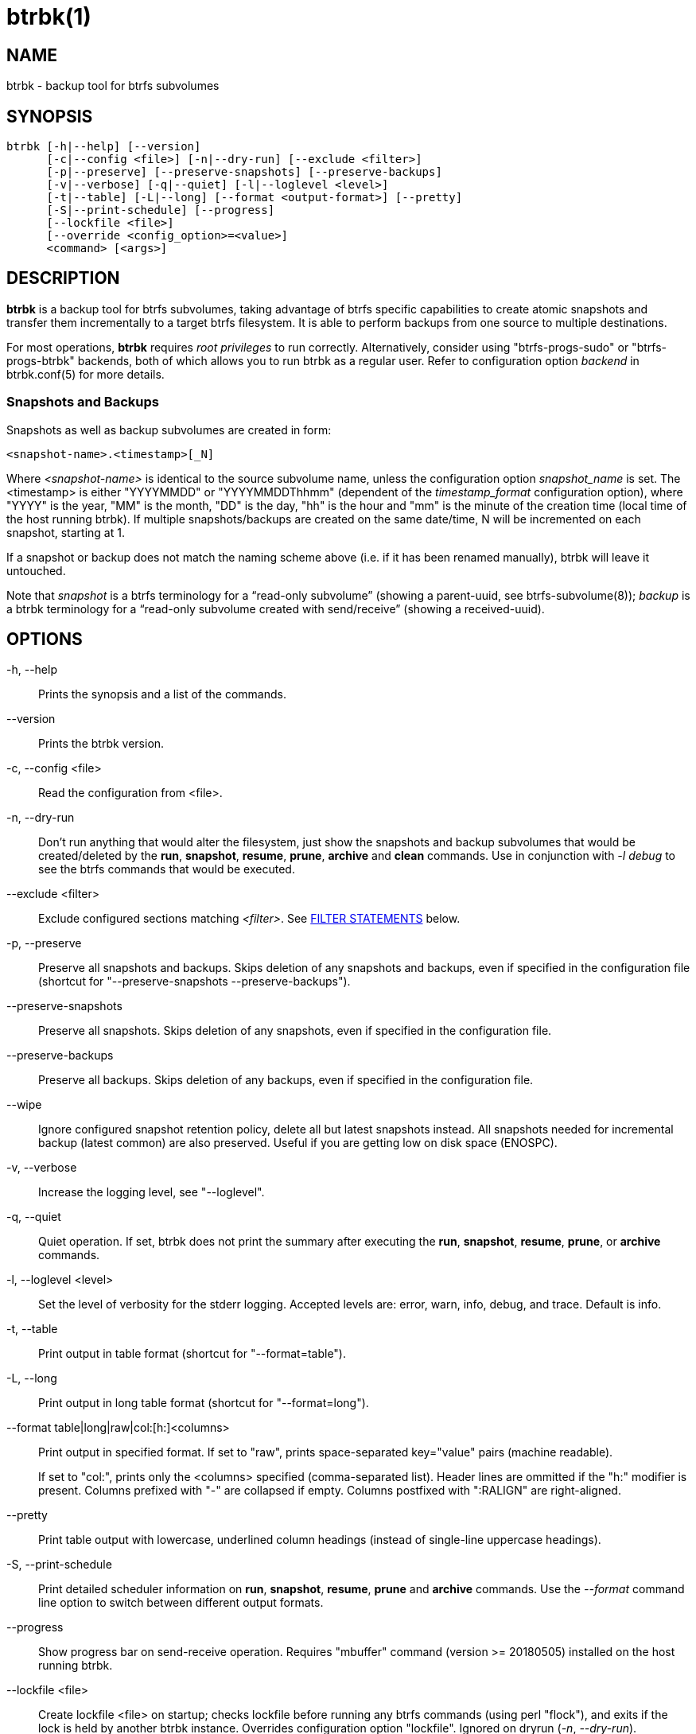 btrbk(1)
========
:date: 2021-01-10
:release-version: 0.31.0
:man manual: Btrbk Manual
:man source: Btrbk {release-version}


NAME
----

btrbk - backup tool for btrfs subvolumes


SYNOPSIS
--------

[verse]
btrbk [-h|--help] [--version]
      [-c|--config <file>] [-n|--dry-run] [--exclude <filter>]
      [-p|--preserve] [--preserve-snapshots] [--preserve-backups]
      [-v|--verbose] [-q|--quiet] [-l|--loglevel <level>]
      [-t|--table] [-L|--long] [--format <output-format>] [--pretty]
      [-S|--print-schedule] [--progress]
      [--lockfile <file>]
      [--override <config_option>=<value>]
      <command> [<args>]


DESCRIPTION
-----------

*btrbk* is a backup tool for btrfs subvolumes, taking advantage of
btrfs specific capabilities to create atomic snapshots and transfer
them incrementally to a target btrfs filesystem. It is able to perform
backups from one source to multiple destinations.

For most operations, *btrbk* requires 'root privileges' to run
correctly. Alternatively, consider using "btrfs-progs-sudo" or
"btrfs-progs-btrbk" backends, both of which allows you to run btrbk as
a regular user. Refer to configuration option 'backend' in
btrbk.conf(5) for more details.


=== Snapshots and Backups

Snapshots as well as backup subvolumes are created in form:

    <snapshot-name>.<timestamp>[_N]

Where '<snapshot-name>' is identical to the source subvolume name,
unless the configuration option 'snapshot_name' is set. The
<timestamp> is either "YYYYMMDD" or "YYYYMMDDThhmm" (dependent of the
'timestamp_format' configuration option), where "YYYY" is the year,
"MM" is the month, "DD" is the day, "hh" is the hour and "mm" is the
minute of the creation time (local time of the host running btrbk). If
multiple snapshots/backups are created on the same date/time, N will
be incremented on each snapshot, starting at 1.

If a snapshot or backup does not match the naming scheme above
(i.e. if it has been renamed manually), btrbk will leave it untouched.

Note that 'snapshot' is a btrfs terminology for a ``read-only
subvolume'' (showing a parent-uuid, see btrfs-subvolume(8)); 'backup'
is a btrbk terminology for a ``read-only subvolume created with
send/receive'' (showing a received-uuid).


OPTIONS
-------

-h, --help::
    Prints the synopsis and a list of the commands.

--version::
    Prints the btrbk version.

-c, --config <file>::
    Read the configuration from <file>.

-n, --dry-run::
    Don't run anything that would alter the filesystem, just show the
    snapshots and backup subvolumes that would be created/deleted by
    the *run*, *snapshot*, *resume*, *prune*, *archive* and *clean*
    commands. Use in conjunction with '-l debug' to see the btrfs
    commands that would be executed.

--exclude <filter>::
    Exclude configured sections matching '<filter>'. See
    <<_filter_statements,FILTER STATEMENTS>> below.

-p, --preserve::
    Preserve all snapshots and backups. Skips deletion of any
    snapshots and backups, even if specified in the configuration file
    (shortcut for "--preserve-snapshots --preserve-backups").

--preserve-snapshots::
    Preserve all snapshots. Skips deletion of any snapshots, even if
    specified in the configuration file.

--preserve-backups::
    Preserve all backups. Skips deletion of any backups, even if
    specified in the configuration file.

--wipe::
    Ignore configured snapshot retention policy, delete all but latest
    snapshots instead. All snapshots needed for incremental backup
    (latest common) are also preserved. Useful if you are getting low
    on disk space (ENOSPC).

-v, --verbose::
    Increase the logging level, see "--loglevel".

-q, --quiet::
    Quiet operation. If set, btrbk does not print the summary after
    executing the *run*, *snapshot*, *resume*, *prune*, or *archive*
    commands.

-l, --loglevel <level>::
    Set the level of verbosity for the stderr logging. Accepted levels
    are: error, warn, info, debug, and trace. Default is info.

-t, --table::
    Print output in table format (shortcut for "--format=table").

-L, --long::
    Print output in long table format (shortcut for "--format=long").

--format table|long|raw|col:[h:]<columns>::
    Print output in specified format. If set to "raw", prints
    space-separated key="value" pairs (machine readable).
+
If set to "col:", prints only the <columns> specified (comma-separated
list). Header lines are ommitted if the "h:" modifier is present.
Columns prefixed with "-" are collapsed if empty. Columns postfixed
with ":RALIGN" are right-aligned.

--pretty::
    Print table output with lowercase, underlined column headings
    (instead of single-line uppercase headings).

-S, --print-schedule::
    Print detailed scheduler information on *run*, *snapshot*,
    *resume*, *prune* and *archive* commands. Use the '--format'
    command line option to switch between different output formats.

--progress::
    Show progress bar on send-receive operation. Requires "mbuffer"
    command (version >= 20180505) installed on the host running btrbk.

--lockfile <file>::
    Create lockfile <file> on startup; checks lockfile before running
    any btrfs commands (using perl "flock"), and exits if the lock is
    held by another btrbk instance. Overrides configuration option
    "lockfile". Ignored on dryrun ('-n', '--dry-run').

--override <config_option>=<value>::
    Override a configuration option <config_option> with
    <value>. Globally, for ALL contexts. Use with care!


COMMANDS
--------

=== Actions

The following commands are used to create snapshots and/or
backups. All actions can operate in dry-run mode ('-n', '--dry-run').
Use the '--format' command line option to switch between different
output formats.

See section RETENTION POLICY in *btrbk.conf*(5) for information on
configuring the retention policy.

*run* [filter...]::
    Perform snapshot and backup operations as specified in the
    configuration file. If the optional [filter...] arguments are
    present, snapshots and backups are only performed for the
    subvolumes/targets matching a filter statement (see
    <<_filter_statements,FILTER STATEMENTS>> below).
+
*Step 0: Read Data*;;
    Read information from the source and target btrfs filesystems in
    order to perform sanity checks and identify parent/child and
    received-from relationships.
+
*Step 1: Create Snapshots*;;
    If the checks succeed, btrbk creates snapshots for the source
    subvolumes specified in the configuration file, according to the
    'snapshot_create' option.
+
*Step 2: Create Backups*;;
    For each specified target, btrbk creates the backups as follows:
    After comparing the backups to the source snapshots, btrbk
    transfers all missing snapshots needed to satisfy the configured
    target retention policy, incrementally from the latest common
    parent subvolume found. If no common parent subvolume is found (or
    if the 'incremental' option is set to ``no''), a full
    (non-incremental) backup is created.
+
*Step 3: Delete Backups*;;
    Unless the -p, --preserve or --preserve-backups option is set,
    backup subvolumes that are not preserved by their configured
    retention policy will be deleted. Note that the latest
    snapshot/backup pair are always preserved, regardless of the
    retention policy.
+
*Step 4: Delete Snapshots*;;
    Unless the -p, --preserve or --preserve-snapshots option is set,
    snapshots that are not preserved by their configured retention
    policy will be deleted. Note that the latest snapshot (the one
    created in step 1) as well as the latest snapshot/backup pair are
    always preserved, regardless of the retention policy.


*dryrun* [filter...]::
    Don't run any btrfs commands that would alter the filesystem, just
    show the snapshots and backup subvolumes that would be
    created/deleted by the *run* command. Use in conjunction with '-l
    debug' to see the btrfs commands that would be executed.

*snapshot* [filter...]::
    Snapshot only: skips backup creation and deletion (steps 2 and
    3). Use in conjunction with -p, --preserve (or
    --preserve-snapshots) if you also want to skip snapshot deletion
    (step 4).
+
Note that snapshot deletion is skipped if the target is not
accessible, as it is still required in order to determine the latest
snapshot/backup pair (which is always preserved, regardless of the
retention policy).

*resume* [filter...]::
    Resume backups: skips snapshot creation (step 1), transfers and
    deletes snapshots/backups in order to satisfy their configured
    retention policy. Use in conjunction with -p, --preserve,
    --preserve-backups, --preserve-snapshots if you want to skip
    backup and/or snapshot deletion (steps 3, 4).

*prune* [filter...]::
    Prune snapshots and backups: skips snapshot and backup creation
    (steps 1, 2), only deletes snapshots and backups in order to
    satisfy their configured retention policy. Useful for cleaning the
    disk after changing the retention policy. Use in conjunction with
    --preserve-backups, --preserve-snapshots if you want to skip
    backup or snapshot deletion (steps 3, 4).
+
Note that deletion is skipped if source or target is not accessible,
as it is still required in order to determine the latest
snapshot/backup pair (which is always preserved, regardless of the
retention policy).

*archive* <source> <target> [--raw]::
    Recursively copy all subvolumes created by btrbk from <source> to
    <target> directory, optionally rescheduled using
    'archive_preserve_*' configuration options. Also creates directory
    tree on <target>. Useful for creating extra archive copies
    (clones) from your backup disks. Note that you can continue using
    btrbk after swapping your backup disk with the archive disk.
+
If you want to use nested subvolumes on the target filesystem, you
need to create them by hand (e.g. by running "btrfs subvolume create
<target>/dir"). Check the output of --dry-run if unsure.
+
Note that this feature needs a *linux kernel >=4.4* to work correctly!
+
If '--raw' option is set, creates raw targets (experimental, see
btrbk.conf(5), TARGET TYPES).

*clean* [filter...]::
    Delete incomplete (garbled) backups. Incomplete backups can be
    left behind on network errors or kill signals while a send/receive
    operation is ongoing, and are identified by the "received_uuid"
    flag not being set on a target (backup) subvolume.

The following table gives a quick overview of the action commands and
resulting snapshot creation (S+), backup creation (B+), snapshot
deletion (S-), and backup deletion (B-):

ifdef::backend-docbook,backend-manpage[]
....
Command   Option                 S+ B+ S- B-
--------------------------------------------
run                              x  x  x  x
run       --preserve             x  x
run       --preserve-snapshots   x  x     x
run       --preserve-backups     x  x  x
snapshot                         x     x
snapshot  --preserve             x
resume                              x  x  x
resume    --preserve                x
resume    --preserve-snapshots      x     x
resume    --preserve-backups        x  x
prune                                  x  x
prune     --preserve-snapshots            x
prune     --preserve-backups           x
....
endif::backend-docbook,backend-manpage[]
ifndef::backend-docbook,backend-manpage[]
[cols="2*<m,4*^", options="header,autowidth,compact", style="monospaced"]
|=======
|Command  |Option                |S+ |B+ |S- |B-
|run      |                      | x | x | x | x
|run      |--preserve            | x | x |   |
|run      |--preserve-snapshots  | x | x |   | x
|run      |--preserve-backups    | x | x | x |
|snapshot |                      | x |   | x |
|snapshot |--preserve            | x |   |   |
|resume   |                      |   | x | x | x
|resume   |--preserve            |   | x |   |
|resume   |--preserve-snapshots  |   | x |   | x
|resume   |--preserve-backups    |   | x | x |
|prune    |                      |   |   | x | x
|prune    |--preserve-snapshots  |   |   |   | x
|prune    |--preserve-backups    |   |   | x |
|=======
endif::backend-docbook,backend-manpage[]


=== Informative Commands

The following commands are informative only, and will not alter the
file system.

*stats* [filter...]::
    Print statistics of snapshot and backup subvolumes. Optionally
    filtered by [filter...] arguments (see <<_filter_statements,FILTER
    STATEMENTS>> below).

*list* <subcommand> [filter...]::
    Print information defined by <subcommand> in a tabular
    form. Optionally filtered by [filter...] arguments (see
    <<_filter_statements,FILTER STATEMENTS>> below).
+
Available subcommands (default ``all''):
+
--
ifndef::backend-docbook,backend-manpage[]
[horizontal]
endif::backend-docbook,backend-manpage[]

*all*;;       List all snapshots and backups created by btrbk.
*snapshots*;; List all snapshots (and correlated backups) created by
              btrbk.
*backups*;;   List all backups (and correlated snapshots) created by
              btrbk.
*latest*;;    List most recent common snapshot/backup pair, or most
              recent snapshot if no common found.
*config*;;    List configured source/snapshot/target relations.
*source*;;    List configured source/snapshot relations.
*volume*;;    List configured volume sections.
*target*;;    List configured targets.
--
+
Use the '--format' command line option to switch between different
output formats.


*usage* [filter...]::
    Print filesystem usage information for all source/target volumes,
    optionally filtered by [filter...] arguments (see
    <<_filter_statements,FILTER STATEMENTS>> below). Note that the
    "free" value is an estimate of the amount of data that can still
    be written to the file system.

*origin* <subvolume>::
    Print the subvolume origin tree: Shows the parent-child
    relationships as well as the received-from information. Use the
    '--format' command line option to switch between different output
    formats.

*diff* <from> <to>::
    List the modified files since generation (transid) of subvolume
    <from> in subvolume <to>. Columns:
+
------------
SIZE   file was modified for a total of SIZE bytes
COUNT  file was modified in COUNT generations
FLAGS  "+"  file accessed at offset 0 (at least once)
       "c"  COMPRESS flag is set (at least once)
       "i"  INLINE flag is set (at least once)
------------

*extents* [diff] <subvolume>... [exclusive <subvolume>...]::
   Print accurate disk space usage and diff based on extent data
   (FIEMAP ioctl, slow!).
+
--
Subvolumes following the 'exclusive' keyword are added to a separate
set, and additional set-exclusive data is printed at the end of the
list. This gives a hint of how much data will be freed if deleting all
subvolumes in the set. Example:

    btrbk extents diff /backup/data.* exclusive /backup/data.2010*

The EXCLUSIVE column shows the set-exclusive data of all other listed
(!) subvolumes (relative complement of block regions). Provided that
all related subvolumes (holding references to extents) are also
listed, this amount of disk space would be freed when deleting the
subvolume.

The DIFF column shows the data added to the previous subvolume
(relative complement of block regions).

If called with the '--related' option, btrbk also lists all related
subvolumes. This is not recommended for backups, as parent-uuid
relations break for received subvolumes as soon as an intermediate
subvolume is deleted.

Note that reading all extents is a disk-intensive task, expect long
execution times and high ram usage. Consider setting 'cache_dir'.
--

*ls* <path>|<url>...::
    List all btrfs subvolumes below <path>. Use the '--format' command
    line option to switch between different output formats. See
    lsbtr(1).

*config* print|print-all::
    Prints the parsed configuration file. Use the '--format' command
    line option to switch between different output formats.


FILTER STATEMENTS
-----------------

Filter arguments are accepted in form:

<group-name>::
    Matches the 'group' configuration option of 'volume', 'subvolume'
    or 'target' sections.

<hostname>[:<port>]::
    Matches the 'hostname' portion from '<url>' of 'volume' or
    'target' sections.

<directory>|<url>::
    Matches 'volume', 'subvolume' or 'target' sections by either
    relative or absolute path (if starting with "/" or "ssh://" or
    "<hostname>:/"), accepting wildcard character "*". Relative paths
    are matched against the end of the pathname. Either:
+
--
<volume-directory>::
    Matches 'volume' sections.

<volume-directory>/<subvolume-name>::
    Matches 'subvolume' sections.

<volume-directory>/<snapshot-dir>/<snapshot-name>::
    Matches 'subvolume' sections defining snapshots with the
    configured 'snapshot_dir' and 'snapshot_name'.

<target-directory>::
    Matches 'target' sections.

<target-directory>/<snapshot-name>::
    Matches 'target' sections within 'subvolume' sections defining
    snapshots with the configured 'snapshot_name'.

Accepted formats for '<url>' are:

  ssh://<hostname>[:<port>]/<directory>
  <hostname>:<directory>
--

Note that for *run* and *snapshot* commands, a filter matching a
'target' configuration section also enables snapshot creation of the
surrounding 'subvolume' section. If this is not desired, consider
running *snapshot* and *resume* commands separately.


FILES
-----

+/etc/btrbk.conf+::
+/etc/btrbk/btrbk.conf+::
    Default configuration file. The file format and configuration
    options are described in *btrbk.conf*(5).


EXIT STATUS
-----------

*btrbk* returns the following error codes:

ifndef::backend-docbook,backend-manpage[]
[horizontal]
endif::backend-docbook,backend-manpage[]
0::   No problems occurred.
1::   Generic error code.
2::   Parse error: when parsing command-line options or configuration
      file.
3::   Lockfile error: if lockfile is present on startup.
10::  Backup abort: At least one backup task aborted.
255:: Script error.


AVAILABILITY
------------

Please refer to the btrbk project page *<https://digint.ch/btrbk/>*
for further details.


SEE ALSO
--------

*btrbk.conf*(5),
*btrfs*(8)

For more information about btrfs and incremental backups, see the web
site at https://btrfs.wiki.kernel.org/index.php/Incremental_Backup


AUTHOR
------

Axel Burri <axel@tty0.ch>
